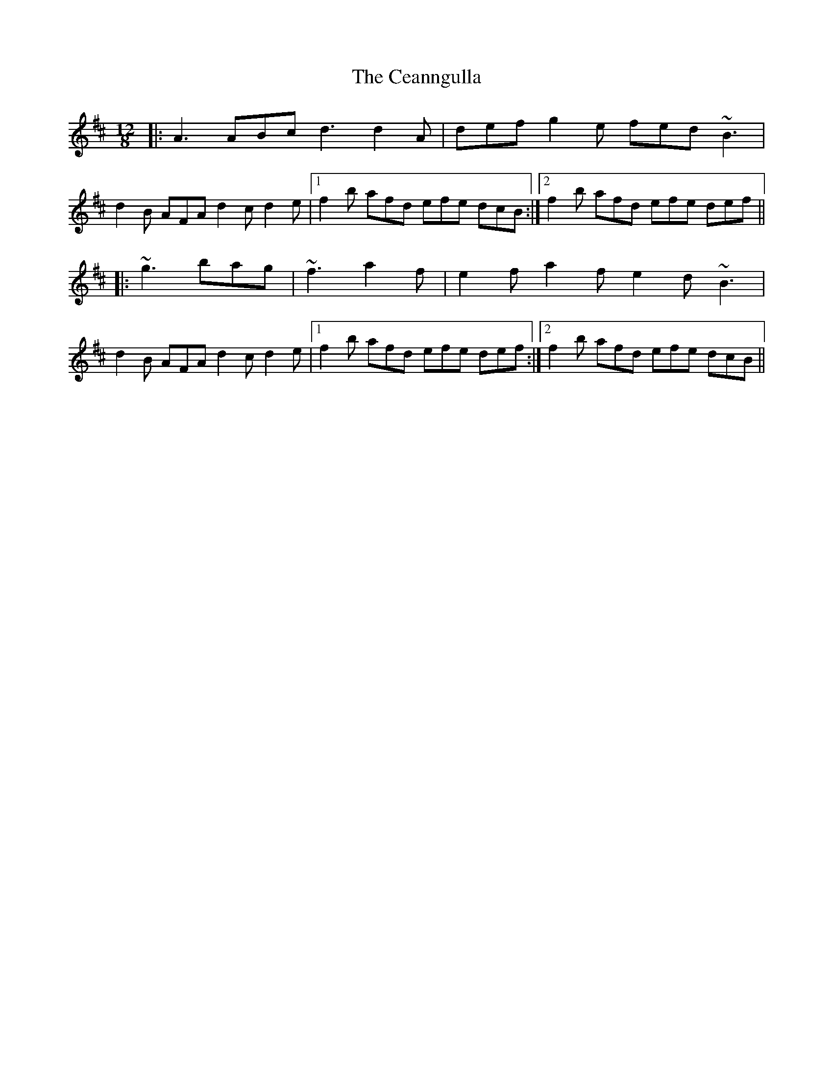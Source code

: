 X: 6645
T: Ceanngulla, The
R: slide
M: 12/8
K: Dmajor
|:A3 ABc d3 d2A|def g2e fed ~B3|
d2B AFA d2c d2e|1 f2b afd efe dcB:|2 f2b afd efe def||
|:~g3 bag|~f3 a2f|e2f a2f e2d ~B3|
d2B AFA d2c d2e|1 f2b afd efe def:|2 f2b afd efe dcB||

